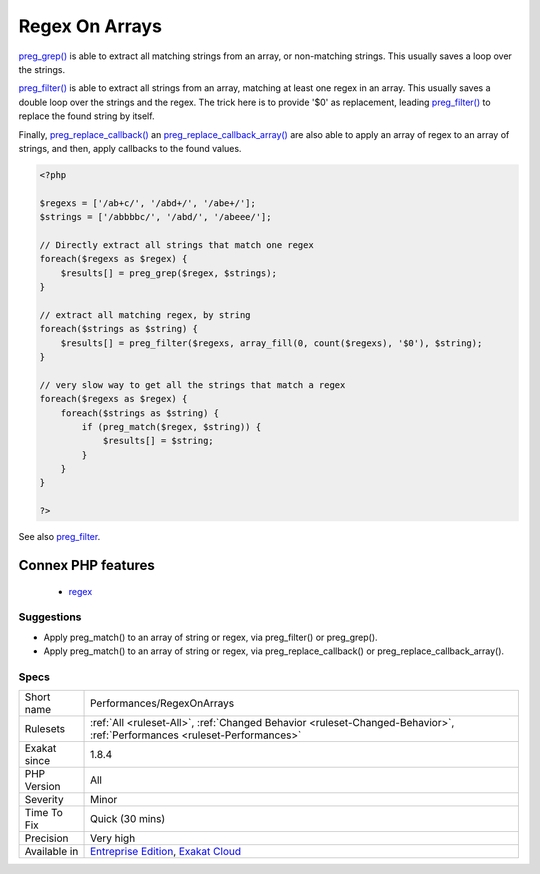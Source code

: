 .. _performances-regexonarrays:

.. _regex-on-arrays:

Regex On Arrays
+++++++++++++++

.. meta\:\:
	:description:
		Regex On Arrays: Avoid using a loop with arrays of regex or values.
	:twitter:card: summary_large_image
	:twitter:site: @exakat
	:twitter:title: Regex On Arrays
	:twitter:description: Regex On Arrays: Avoid using a loop with arrays of regex or values
	:twitter:creator: @exakat
	:twitter:image:src: https://www.exakat.io/wp-content/uploads/2020/06/logo-exakat.png
	:og:image: https://www.exakat.io/wp-content/uploads/2020/06/logo-exakat.png
	:og:title: Regex On Arrays
	:og:type: article
	:og:description: Avoid using a loop with arrays of regex or values
	:og:url: https://php-tips.readthedocs.io/en/latest/tips/Performances/RegexOnArrays.html
	:og:locale: en
  Avoid using a loop with arrays of regex or values. There are several PHP function which work directly on arrays, and much faster.

`preg_grep() <https://www.php.net/preg_grep>`_ is able to extract all matching strings from an array, or non-matching strings. This usually saves a loop over the strings.

`preg_filter() <https://www.php.net/preg_filter>`_ is able to extract all strings from an array, matching at least one regex in an array. This usually saves a double loop over the strings and the regex. The trick here is to provide '$0' as replacement, leading `preg_filter() <https://www.php.net/preg_filter>`_ to replace the found string by itself.

Finally, `preg_replace_callback() <https://www.php.net/preg_replace_callback>`_ an `preg_replace_callback_array() <https://www.php.net/preg_replace_callback_array>`_ are also able to apply an array of regex to an array of strings, and then, apply callbacks to the found values.

.. code-block:: php
   
   <?php
   
   $regexs = ['/ab+c/', '/abd+/', '/abe+/'];
   $strings = ['/abbbbc/', '/abd/', '/abeee/'];
   
   // Directly extract all strings that match one regex
   foreach($regexs as $regex) {
       $results[] = preg_grep($regex, $strings);
   }
   
   // extract all matching regex, by string
   foreach($strings as $string) {
       $results[] = preg_filter($regexs, array_fill(0, count($regexs), '$0'), $string);
   }
   
   // very slow way to get all the strings that match a regex
   foreach($regexs as $regex) {
       foreach($strings as $string) {
           if (preg_match($regex, $string)) {
               $results[] = $string;
           }
       }
   }
   
   ?>

See also `preg_filter <https://php.net/preg_filter>`_.

Connex PHP features
-------------------

  + `regex <https://php-dictionary.readthedocs.io/en/latest/dictionary/regex.ini.html>`_


Suggestions
___________

* Apply preg_match() to an array of string or regex, via preg_filter() or preg_grep().
* Apply preg_match() to an array of string or regex, via preg_replace_callback() or preg_replace_callback_array().




Specs
_____

+--------------+--------------------------------------------------------------------------------------------------------------------------+
| Short name   | Performances/RegexOnArrays                                                                                               |
+--------------+--------------------------------------------------------------------------------------------------------------------------+
| Rulesets     | :ref:`All <ruleset-All>`, :ref:`Changed Behavior <ruleset-Changed-Behavior>`, :ref:`Performances <ruleset-Performances>` |
+--------------+--------------------------------------------------------------------------------------------------------------------------+
| Exakat since | 1.8.4                                                                                                                    |
+--------------+--------------------------------------------------------------------------------------------------------------------------+
| PHP Version  | All                                                                                                                      |
+--------------+--------------------------------------------------------------------------------------------------------------------------+
| Severity     | Minor                                                                                                                    |
+--------------+--------------------------------------------------------------------------------------------------------------------------+
| Time To Fix  | Quick (30 mins)                                                                                                          |
+--------------+--------------------------------------------------------------------------------------------------------------------------+
| Precision    | Very high                                                                                                                |
+--------------+--------------------------------------------------------------------------------------------------------------------------+
| Available in | `Entreprise Edition <https://www.exakat.io/entreprise-edition>`_, `Exakat Cloud <https://www.exakat.io/exakat-cloud/>`_  |
+--------------+--------------------------------------------------------------------------------------------------------------------------+


